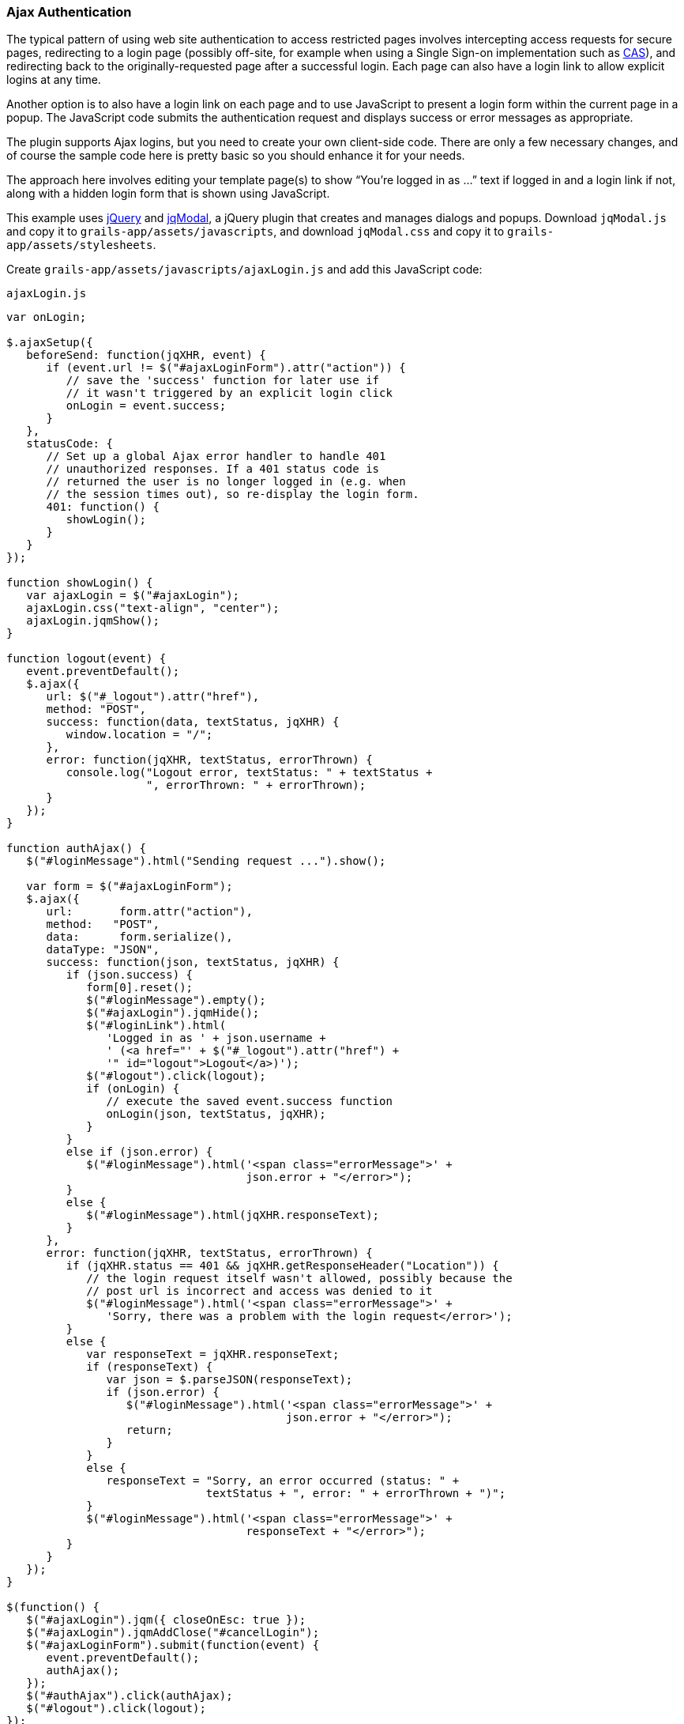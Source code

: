 [[ajax]]
=== Ajax Authentication

The typical pattern of using web site authentication to access restricted pages involves intercepting access requests for secure pages, redirecting to a login page (possibly off-site, for example when using a Single Sign-on implementation such as http://grails.org/plugin/spring-security-cas[CAS]), and redirecting back to the originally-requested page after a successful login. Each page can also have a login link to allow explicit logins at any time.

Another option is to also have a login link on each page and to use JavaScript to present a login form within the current page in a popup. The JavaScript code submits the authentication request and displays success or error messages as appropriate.

The plugin supports Ajax logins, but you need to create your own client-side code. There are only a few necessary changes, and of course the sample code here is pretty basic so you should enhance it for your needs.

The approach here involves editing your template page(s) to show "`You're logged in as ...`" text if logged in and a login link if not, along with a hidden login form that is shown using JavaScript.

This example uses https://jquery.com/[jQuery] and http://jquery.iceburg.net/jqModal/[jqModal], a jQuery plugin that creates and manages dialogs and popups. Download `jqModal.js` and copy it to `grails-app/assets/javascripts`, and download `jqModal.css` and copy it to `grails-app/assets/stylesheets`.

Create `grails-app/assets/javascripts/ajaxLogin.js` and add this JavaScript code:

[source,javascript]
.`ajaxLogin.js`
----
var onLogin;

$.ajaxSetup({
   beforeSend: function(jqXHR, event) {
      if (event.url != $("#ajaxLoginForm").attr("action")) {
         // save the 'success' function for later use if
         // it wasn't triggered by an explicit login click
         onLogin = event.success;
      }
   },
   statusCode: {
      // Set up a global Ajax error handler to handle 401
      // unauthorized responses. If a 401 status code is
      // returned the user is no longer logged in (e.g. when
      // the session times out), so re-display the login form.
      401: function() {
         showLogin();
      }
   }
});

function showLogin() {
   var ajaxLogin = $("#ajaxLogin");
   ajaxLogin.css("text-align", "center");
   ajaxLogin.jqmShow();
}

function logout(event) {
   event.preventDefault();
   $.ajax({
      url: $("#_logout").attr("href"),
      method: "POST",
      success: function(data, textStatus, jqXHR) {
         window.location = "/";
      },
      error: function(jqXHR, textStatus, errorThrown) {
         console.log("Logout error, textStatus: " + textStatus +
                     ", errorThrown: " + errorThrown);
      }
   });
}

function authAjax() {
   $("#loginMessage").html("Sending request ...").show();

   var form = $("#ajaxLoginForm");
   $.ajax({
      url:       form.attr("action"),
      method:   "POST",
      data:      form.serialize(),
      dataType: "JSON",
      success: function(json, textStatus, jqXHR) {
         if (json.success) {
            form[0].reset();
            $("#loginMessage").empty();
            $("#ajaxLogin").jqmHide();
            $("#loginLink").html(
               'Logged in as ' + json.username +
               ' (<a href="' + $("#_logout").attr("href") +
               '" id="logout">Logout</a>)');
            $("#logout").click(logout);
            if (onLogin) {
               // execute the saved event.success function
               onLogin(json, textStatus, jqXHR);
            }
         }
         else if (json.error) {
            $("#loginMessage").html('<span class="errorMessage">' +
                                    json.error + "</error>");
         }
         else {
            $("#loginMessage").html(jqXHR.responseText);
         }
      },
      error: function(jqXHR, textStatus, errorThrown) {
         if (jqXHR.status == 401 && jqXHR.getResponseHeader("Location")) {
            // the login request itself wasn't allowed, possibly because the
            // post url is incorrect and access was denied to it
            $("#loginMessage").html('<span class="errorMessage">' +
               'Sorry, there was a problem with the login request</error>');
         }
         else {
            var responseText = jqXHR.responseText;
            if (responseText) {
               var json = $.parseJSON(responseText);
               if (json.error) {
                  $("#loginMessage").html('<span class="errorMessage">' +
                                          json.error + "</error>");
                  return;
               }
            }
            else {
               responseText = "Sorry, an error occurred (status: " +
                              textStatus + ", error: " + errorThrown + ")";
            }
            $("#loginMessage").html('<span class="errorMessage">' +
                                    responseText + "</error>");
         }
      }
   });
}

$(function() {
   $("#ajaxLogin").jqm({ closeOnEsc: true });
   $("#ajaxLogin").jqmAddClose("#cancelLogin");
   $("#ajaxLoginForm").submit(function(event) {
      event.preventDefault();
      authAjax();
   });
   $("#authAjax").click(authAjax);
   $("#logout").click(logout);
});
----

and create `grails-app/assets/stylesheets/ajaxLogin.css` and add this CSS:

[source,css]
.`ajaxLogin.css`
----
#ajaxLogin {
   padding:    0px;
   text-align: center;
   display:    none;
}

#ajaxLogin .inner {
   width:              400px;
   padding-bottom:     6px;
   margin:             60px auto;
   text-align:         left;
   border:             1px solid #aab;
   background-color:   #f0f0fa;
   -moz-box-shadow:    2px 2px 2px #eee;
   -webkit-box-shadow: 2px 2px 2px #eee;
   -khtml-box-shadow:  2px 2px 2px #eee;
   box-shadow:         2px 2px 2px #eee;
}

#ajaxLogin .inner .fheader {
   padding:          18px 26px 14px 26px;
   background-color: #f7f7ff;
   margin:           0px 0 14px 0;
   color:            #2e3741;
   font-size:        18px;
   font-weight:      bold;
}

#ajaxLogin .inner .cssform p {
   clear:         left;
   margin:        0;
   padding:       4px 0 3px 0;
   padding-left:  105px;
   margin-bottom: 20px;
   height:        1%;
}

#ajaxLogin .inner .cssform input[type="text"],
#ajaxLogin .inner .cssform input[type="password"] {
   width: 150px;
}

#ajaxLogin .inner .cssform label {
   font-weight:   bold;
   float:         left;
   text-align:    right;
   margin-left:  -105px;
   width:         150px;
   padding-top:   3px;
   padding-right: 10px;
}

.ajaxLoginButton {
   background-color: #efefef;
   font-weight: bold;
   padding: 0.5em 1em;
   display: -moz-inline-stack;
   display: inline-block;
   vertical-align: middle;
   white-space: nowrap;
   overflow: visible;
   text-decoration: none;
      -moz-border-radius: 0.3em;
   -webkit-border-radius: 0.3em;
           border-radius: 0.3em;
}

.ajaxLoginButton:hover, .ajaxLoginButton:focus {
   background-color: #999999;
   color: #ffffff;
}

#ajaxLogin .inner .login_message {
   padding: 6px 25px 20px 25px;
   color:   #c33;
}

#ajaxLogin .inner .text_ {
   width: 120px;
}

#ajaxLogin .inner .chk {
   height: 12px;
}

.errorMessage {
   color: red;
}
----

There's no need to register the JavaScript files in `grails-app/assets/javascripts/application.js` if you have this `require_tree` directive:

[source,javascript]
.`application.js`
----
//= require_tree .
----

but you can explicitly include them if you want. Register the two CSS files in `/grails-app/assets/stylesheets/application.css`:

[source,css]
.`application.css`
----
/*
 ...
 *= require ajaxLogin
 *= require jqModal
 ...
 */
----

We'll need some GSP code to define the HTML, so create `grails-app/views/includes/_ajaxLogin.gsp` and add this:

[source,html]
.`_ajaxLogin.gsp`
----
<span id="logoutLink" style="display: none;">
<g:link elementId='_logout' controller='logout'>Logout</g:link>
</span>

<span id="loginLink" style="position: relative; margin-right: 30px; float: right">
<sec:ifLoggedIn>
   Logged in as <sec:username/> (<g:link elementId='logout' controller='logout'>Logout</g:link>)
</sec:ifLoggedIn>
<sec:ifNotLoggedIn>
   <a href="#" onclick="showLogin(); return false;">Login</a>
</sec:ifNotLoggedIn>
</span>

<div id="ajaxLogin" class="jqmWindow" style="z-index: 3000;">
   <div class="inner">
      <div class="fheader">Please Login..</div>
      <form action="${request.contextPath}/login/authenticate" method="POST"
            id="ajaxLoginForm" name="ajaxLoginForm" class="cssform" autocomplete="off">
         <p>
            <label for="username">Username:</label>
            <input type="text" class="text_" name="username" id="username" />
         </p>
         <p>
            <label for="password">Password</label>
            <input type="password" class="text_" name="password" id="password" />
         </p>
         <p>
            <label for="remember_me">Remember me</label>
            <input type="checkbox" class="chk" id="remember_me" name="remember-me"/>
         </p>
         <p>
            <input type="submit" id="authAjax" name="authAjax"
                   value="Login" class="ajaxLoginButton" />
            <input type="button" id="cancelLogin" value="Cancel"
                   class="ajaxLoginButton" />
         </p>
      </form>
      <div style="display: none; text-align: left;" id="loginMessage"></div>
   </div>
</div>
----

And finally, update the `grails-app/views/layouts/main.gsp` layout to include `_ajaxLogin.gsp`, adding it after the `<body>` tag:

[source,html]
.`main.gsp`
----
<html lang="en" class="no-js">
   <head>
      ...
      <g:layoutHead/>
   </head>
   <body>
      <g:render template='/includes/ajaxLogin'/>
      ...
      <g:layoutBody/>
   </body>
</html>
----

The important aspects of this code are:

* There is a <span> positioned in the top-right that shows the username and a logout link when logged in, and a login link otherwise.
* The form posts to the same URL as the regular form, `/login/authenticate`, and is mostly the same except for the addition of a "`Cancel`" button (you can also dismiss the dialog by clicking outside of it or with the escape key).
* Error messages are displayed within the popup <div>.
* Because there is no page redirect after successful login, the Javascript replaces the login link to give a visual indication that the user is logged in.
* The Logout link also uses Ajax to submit a POST request to the standard logout url and redirect you to the index page after the request finishes.
** Note that in the JavaScript `logout` function, you'll need to change the url in the `success` callback to the correct post-logout value, e.g. `window.location = "/appname";` if you have configured the contextPath to be "/appname"

==== How Does Ajax login Work?

Most Ajax libraries include an `X-Requested-With` header that indicates that the request was made by `XMLHttpRequest` instead of being triggered by clicking a regular hyperlink or form submit button. The plugin uses this header to detect Ajax login requests, and uses subclasses of some of Spring Security's classes to use different redirect urls for Ajax requests than regular requests. Instead of showing full pages, `LoginController` has JSON-generating methods `ajaxSuccess()`, `ajaxDenied()`, and `authfail()` that generate JSON that the login Javascript code can use to appropriately display success or error messages.

To summarize, the typical flow would be

* click the link to display the login form
* enter authentication details and click Login
* the form is submitted using an Ajax request
* if the authentication succeeds:
** a redirect to `/login/ajaxSuccess` occurs (this URL is configurable)
** the rendered response is JSON and it contains two values, a boolean value `success` with the value `true` and a string value `username` with the authenticated user's login name
** the client determines that the login was successful and updates the page to indicate the the user is logged in; this is necessary since there's no page redirect like there would be for a non-Ajax login
* if the authentication fails:
** a redirect to `/login/authfail?ajax=true` occurs (this URL is configurable)
** the rendered response is JSON and it contains one value, a string value `error` with the displayable error message; this will be different depending on why the login was unsuccessful (bad username or password, account locked, etc.)
** the client determines that the login was not successful and displays the error message
* note that both a successful and an unsuccessful login will trigger the `onSuccess` Ajax callback; the `onError` callback will only be triggered if there's an exception or network issue
